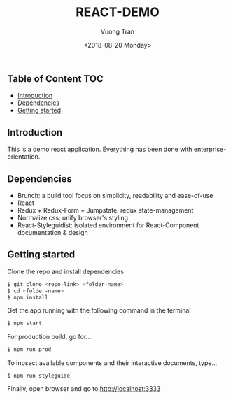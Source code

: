 #+OPTIONS: ^:nil
#+TITLE: REACT-DEMO
#+DATE: <2018-08-20 Monday>
#+AUTHOR: Vuong Tran
#+EMAIL: hello@vuongtran.co

** Table of Content                                                    :TOC:
  - [[#introduction][Introduction]]
  - [[#dependencies][Dependencies]]
  - [[#getting-started][Getting started]]

** Introduction
This is a demo react application. Everything has been done with enterprise-orientation.

** Dependencies
- Brunch: a build tool focus on simplicity, readability and ease-of-use
- React
- Redux + Redux-Form + Jumpstate: redux state-management
- Normalize.css: unify browser's styling
- React-Styleguidist: isolated environment for React-Component documentation & design

** Getting started
Clone the repo and install dependencies
#+begin_src  sh
$ git clone <repo-link> <folder-name>
$ cd <folder-name>
$ npm install
#+end_src
Get the app running with the following command in the terminal
#+begin_src sh
$ npm start
#+end_src
For production build, go for...
#+begin_src sh
$ npm run prod
#+end_src
To inpsect available components and their interactive documents, type...
#+begin_src  code
$ npm run styleguide
#+end_src
Finally, open browser and go to [[http://localhost:3333]]
